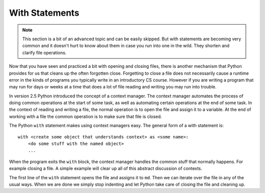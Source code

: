 .. index:: with statement
   context manager

With Statements
---------------

.. note:: 
   This section is a bit of an advanced topic and can be easily skipped.  But with statements are becoming very common and it doesn't hurt to know about them in case you run into one in the wild.  They shorten and clarify file operations.

Now that you have seen and practiced a bit with opening and closing files, there is another mechanism that Python provides for us that cleans up the often forgotten close.  Forgetting to close a file does not necessarily cause a runtime error in the kinds of programs you typically write in an introductory CS course.  However if you are writing a program that may run for days or weeks at a time that does a lot of file reading and writing you may run into trouble. 

In version 2.5 Python introduced the concept of a context manager.  The context manager automates the process of doing common operations at the start of some task, as well as automating certain operations at the end of some task.  In the context of reading and writing a file, the normal operation is to open the file and assign it to a variable.  At the end of working with a file the common operation is to make sure that file is closed.

The Python ``with`` statement makes using context managers easy.  The general form of a with statement is::

    with <create some object that understands context> as <some name>:
        <do some stuff with the named object>
        ...

When the program exits the ``with`` block, the context manager handles the common stuff that normally happens.  For example closing a file.  A simple example will clear up all of this abstract discussion of contexts.


.. datafile:: mydata.txt

   1 2 3
   4 5 6


.. activecode:: with_ex1
   :nocodelens:
   
   with open('mydata.txt') as md:
       print(md)
       for line in md:
           print(line)
   print(md)        

The first line of the ``with`` statement opens the file and assigns it to ``md``.  Then we can iterate over the file in any of the usual ways. When we are done we simply stop indenting and let Python take care of closing the file and cleaning up.
